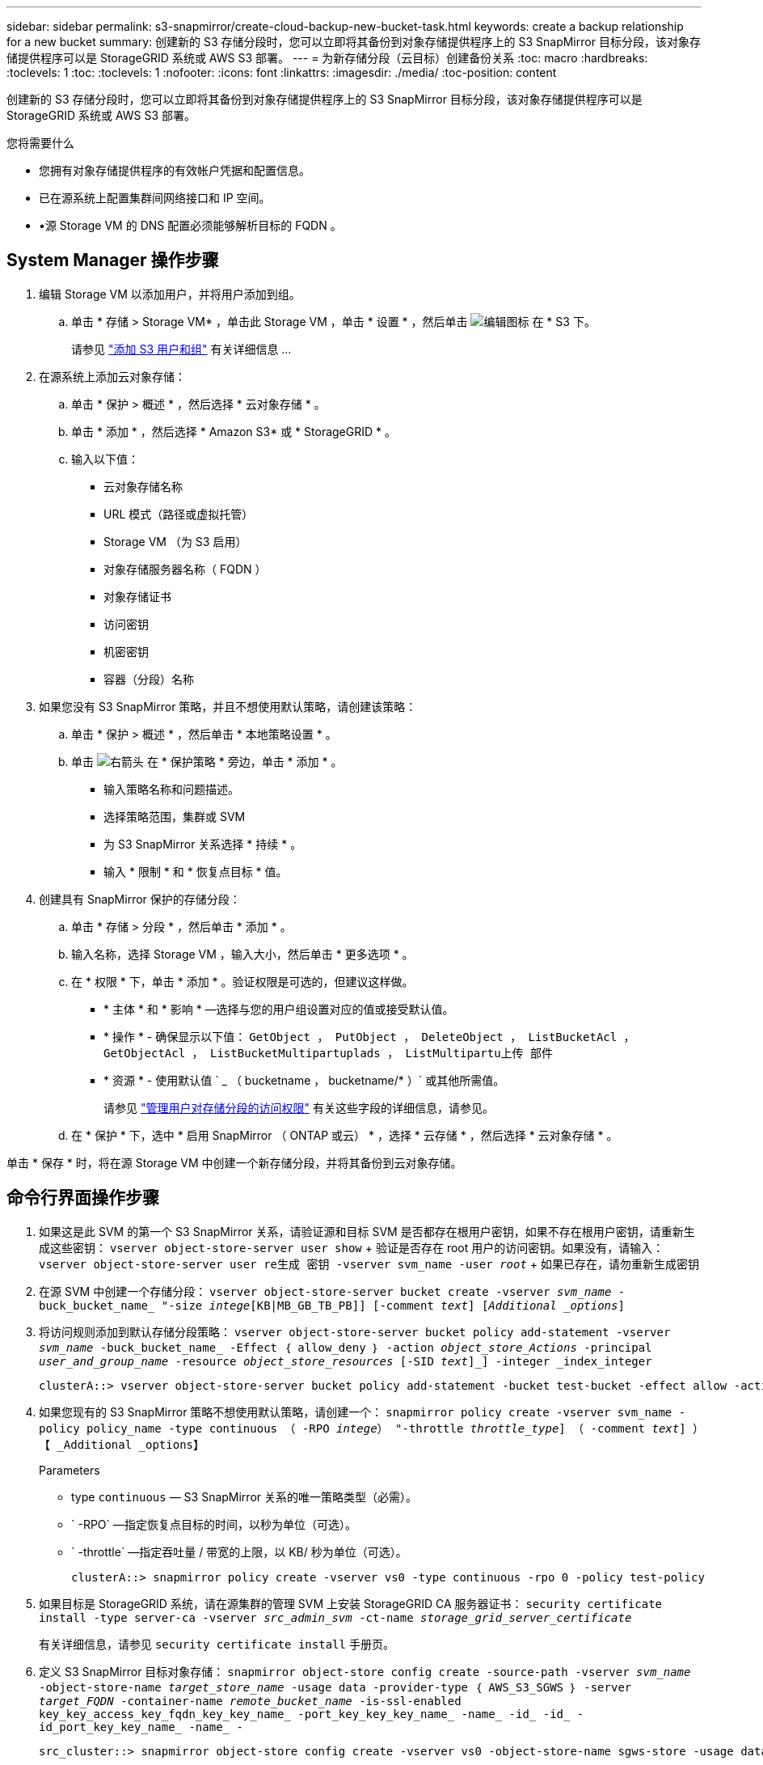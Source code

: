 ---
sidebar: sidebar 
permalink: s3-snapmirror/create-cloud-backup-new-bucket-task.html 
keywords: create a backup relationship for a new bucket 
summary: 创建新的 S3 存储分段时，您可以立即将其备份到对象存储提供程序上的 S3 SnapMirror 目标分段，该对象存储提供程序可以是 StorageGRID 系统或 AWS S3 部署。 
---
= 为新存储分段（云目标）创建备份关系
:toc: macro
:hardbreaks:
:toclevels: 1
:toc: 
:toclevels: 1
:nofooter: 
:icons: font
:linkattrs: 
:imagesdir: ./media/
:toc-position: content


[role="lead"]
创建新的 S3 存储分段时，您可以立即将其备份到对象存储提供程序上的 S3 SnapMirror 目标分段，该对象存储提供程序可以是 StorageGRID 系统或 AWS S3 部署。

.您将需要什么
* 您拥有对象存储提供程序的有效帐户凭据和配置信息。
* 已在源系统上配置集群间网络接口和 IP 空间。
* •源 Storage VM 的 DNS 配置必须能够解析目标的 FQDN 。




== System Manager 操作步骤

. 编辑 Storage VM 以添加用户，并将用户添加到组。
+
.. 单击 * 存储 > Storage VM* ，单击此 Storage VM ，单击 * 设置 * ，然后单击 image:icon_pencil.gif["编辑图标"] 在 * S3 下。
+
请参见 link:../task_object_provision_add_s3_users_groups.html["添加 S3 用户和组"] 有关详细信息 ...



. 在源系统上添加云对象存储：
+
.. 单击 * 保护 > 概述 * ，然后选择 * 云对象存储 * 。
.. 单击 * 添加 * ，然后选择 * Amazon S3* 或 * StorageGRID * 。
.. 输入以下值：
+
*** 云对象存储名称
*** URL 模式（路径或虚拟托管）
*** Storage VM （为 S3 启用）
*** 对象存储服务器名称（ FQDN ）
*** 对象存储证书
*** 访问密钥
*** 机密密钥
*** 容器（分段）名称




. 如果您没有 S3 SnapMirror 策略，并且不想使用默认策略，请创建该策略：
+
.. 单击 * 保护 > 概述 * ，然后单击 * 本地策略设置 * 。
.. 单击 image:../media/icon_arrow.gif["右箭头"] 在 * 保护策略 * 旁边，单击 * 添加 * 。
+
*** 输入策略名称和问题描述。
*** 选择策略范围，集群或 SVM
*** 为 S3 SnapMirror 关系选择 * 持续 * 。
*** 输入 * 限制 * 和 * 恢复点目标 * 值。




. 创建具有 SnapMirror 保护的存储分段：
+
.. 单击 * 存储 > 分段 * ，然后单击 * 添加 * 。
.. 输入名称，选择 Storage VM ，输入大小，然后单击 * 更多选项 * 。
.. 在 * 权限 * 下，单击 * 添加 * 。验证权限是可选的，但建议这样做。
+
*** * 主体 * 和 * 影响 * —选择与您的用户组设置对应的值或接受默认值。
*** * 操作 * - 确保显示以下值： `GetObject ， PutObject ， DeleteObject ， ListBucketAcl ， GetObjectAcl ， ListBucketMultipartuplads ， ListMultipartu上传 部件`
*** * 资源 * - 使用默认值 ` _ （ bucketname ， bucketname/* ）` 或其他所需值。
+
请参见 link:../task_object_provision_manage_bucket_access.html["管理用户对存储分段的访问权限"] 有关这些字段的详细信息，请参见。



.. 在 * 保护 * 下，选中 * 启用 SnapMirror （ ONTAP 或云） * ，选择 * 云存储 * ，然后选择 * 云对象存储 * 。




单击 * 保存 * 时，将在源 Storage VM 中创建一个新存储分段，并将其备份到云对象存储。



== 命令行界面操作步骤

. 如果这是此 SVM 的第一个 S3 SnapMirror 关系，请验证源和目标 SVM 是否都存在根用户密钥，如果不存在根用户密钥，请重新生成这些密钥： `vserver object-store-server user show` + 验证是否存在 root 用户的访问密钥。如果没有，请输入： `vserver object-store-server user re生成 密钥 -vserver svm_name -user _root_` + 如果已存在，请勿重新生成密钥
. 在源 SVM 中创建一个存储分段： `vserver object-store-server bucket create -vserver _svm_name_ -buck_bucket_name_ "-size _intege_[KB|MB_GB_TB_PB]] [-comment _text_] [_Additional _options_]`
. 将访问规则添加到默认存储分段策略： `vserver object-store-server bucket policy add-statement -vserver _svm_name_ -buck_bucket_name_ -Effect ｛ allow_deny ｝ -action _object_store_Actions_ -principal _user_and_group_name_ -resource _object_store_resources_ [-SID _text_]_] -integer _index_integer`
+
....
clusterA::> vserver object-store-server bucket policy add-statement -bucket test-bucket -effect allow -action GetObject,PutObject,DeleteObject,ListBucket,GetBucketAcl,GetObjectAcl,ListBucketMultipartUploads,ListMultipartUploadParts -principal - -resource test-bucket, test-bucket /*
....
. 如果您现有的 S3 SnapMirror 策略不想使用默认策略，请创建一个： `snapmirror policy create -vserver svm_name -policy policy_name -type continuous （ -RPO _intege_） "-throttle _throttle_type_] （ -comment _text_] ）【 _Additional _options】`
+
Parameters

+
** type `continuous` — S3 SnapMirror 关系的唯一策略类型（必需）。
** ` -RPO` —指定恢复点目标的时间，以秒为单位（可选）。
** ` -throttle` —指定吞吐量 / 带宽的上限，以 KB/ 秒为单位（可选）。
+
....
clusterA::> snapmirror policy create -vserver vs0 -type continuous -rpo 0 -policy test-policy
....


. 如果目标是 StorageGRID 系统，请在源集群的管理 SVM 上安装 StorageGRID CA 服务器证书： `security certificate install -type server-ca -vserver _src_admin_svm_ -ct-name _storage_grid_server_certificate_`
+
有关详细信息，请参见 `security certificate install` 手册页。

. 定义 S3 SnapMirror 目标对象存储： `snapmirror object-store config create -source-path -vserver _svm_name_ -object-store-name _target_store_name_ -usage data -provider-type ｛ AWS_S3_SGWS ｝ -server _target_FQDN_ -container-name _remote_bucket_name_ -is-ssl-enabled key_key_access_key_fqdn_key_key_name_ -port_key_key_key_name_ -name_ -id_ -id_ -id_port_key_key_name_ -name_ -`
+
....
src_cluster::> snapmirror object-store config create -vserver vs0 -object-store-name sgws-store -usage data -provider-type SGWS -server sgws.example.com -container-name target-test-bucket -is-ssl-enabled true -port 443 -access-key abc123 -secret-password xyz890
....
. 创建 S3 SnapMirror 关系： `snapmirror create -source-path _svm_name_ ： /bucket/_bucket_name_ -destination-path _object_store_name_ ： /objstore -policy _policy_name_`
+
` -destination-path` —您在上一步中创建的对象存储名称以及 fixe 值 `objstore` 。

+
您可以使用创建的策略或接受默认值。

+
....
src_cluster::> snapmirror create -source-path vs0:/bucket/buck-evp -destination-path sgws-store:/objstore -policy test-policy
....
. 验证镜像是否处于活动状态： `snapmirror show -policy-type continuous -fields status`

